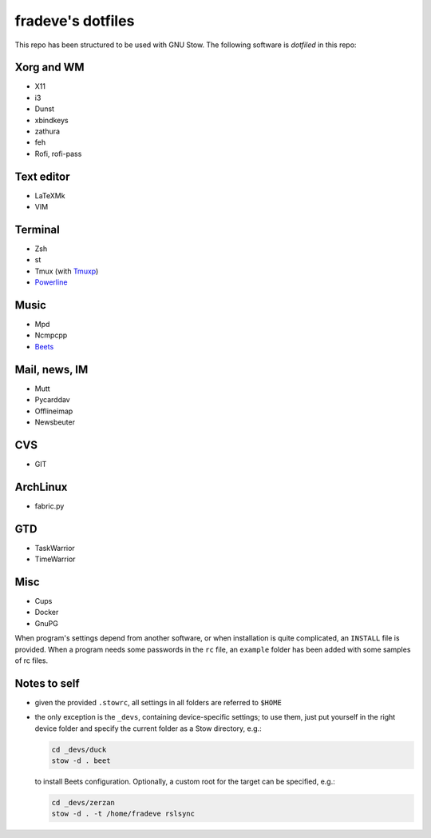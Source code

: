 ==================
fradeve's dotfiles
==================

This repo has been structured to be used with GNU Stow.
The following software is *dotfiled* in this repo:

Xorg and WM
===========

* X11
* i3
* Dunst
* xbindkeys
* zathura
* feh
* Rofi, rofi-pass

Text editor
===========

* LaTeXMk
* VIM

Terminal
========

* Zsh
* st
* Tmux (with Tmuxp_)
* Powerline_

Music
=====

* Mpd
* Ncmpcpp
* Beets_

Mail, news, IM
==============

* Mutt
* Pycarddav
* Offlineimap
* Newsbeuter

CVS
===

* GIT

ArchLinux
=========

* fabric.py

GTD
===

* TaskWarrior
* TimeWarrior

Misc
====

* Cups
* Docker
* GnuPG

When program's settings depend from another software, or when installation is
quite complicated, an ``INSTALL`` file is provided. When a program needs some
passwords in the ``rc`` file, an ``example`` folder has been added with some
samples of rc files.


Notes to self
=============

* given the provided ``.stowrc``, all settings in all folders are referred to
  ``$HOME``
* the only exception is the ``_devs``, containing device-specific settings; to
  use them, just put yourself in the right device folder and specify the current 
  folder as a Stow directory, e.g.:

  .. code-block::

     cd _devs/duck
     stow -d . beet

  to install Beets configuration. Optionally, a custom root for the target can
  be specified, e.g.:

  .. code-block::

     cd _devs/zerzan
     stow -d . -t /home/fradeve rslsync


.. _dircolors-solarized: https://github.com/seebi/dircolors-solarized
.. _Tmuxp: https://github.com/tony/tmuxp
.. _Powerline: https://github.com/Lokaltog/powerline
.. _Beets: https://github.com/sampsyo/beets

